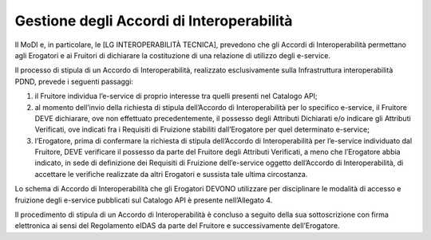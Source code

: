 Gestione degli Accordi di Interoperabilità 
==========================================

Il MoDI e, in particolare, le [LG INTEROPERABILITÀ TECNICA], prevedono 
che gli Accordi di Interoperabilità permettano agli Erogatori e ai Fruitori 
di dichiarare la costituzione di una relazione di utilizzo degli e-service.

Il processo di stipula di un Accordo di Interoperabilità, realizzato 
esclusivamente sulla Infrastruttura interoperabilità PDND, prevede i 
seguenti passaggi:

1. il Fruitore individua l’e-service di proprio interesse tra quelli presenti 
   nel Catalogo API;

2. al momento dell’invio della richiesta di stipula dell’Accordo di Interoperabilità 
   per lo specifico e-service, il Fruitore DEVE dichiarare, ove non effettuato 
   precedentemente, il possesso degli Attributi Dichiarati e/o indicare 
   gli Attributi Verificati, ove indicati fra i Requisiti di Fruizione 
   stabiliti dall’Erogatore per quel determinato e-service;

3. l’Erogatore, prima di confermare la richiesta di stipula dell’Accordo 
   di Interoperabilità per l’e-service individuato dal Fruitore, DEVE verificare 
   il possesso da parte del Fruitore degli Attributi Verificati, a meno 
   che l’Erogatore abbia indicato, in sede di definizione dei Requisiti 
   di Fruizione dell’e-service oggetto dell’Accordo di Interoperabilità, 
   di accettare le verifiche realizzate da altri Erogatori e sussista 
   tale ultima circostanza.

Lo schema di Accordo di Interoperabilità che gli Erogatori DEVONO utilizzare 
per disciplinare le modalità di accesso e fruizione degli e-service pubblicati 
sul Catalogo API è presente nell’Allegato 4.

Il procedimento di stipula di un Accordo di Interoperabilità è concluso 
a seguito della sua sottoscrizione con firma elettronica ai sensi del 
Regolamento eIDAS da parte del Fruitore e successivamente dell’Erogatore.

.. forum_italia::
   :topic_id: 26417
   :scope: document
